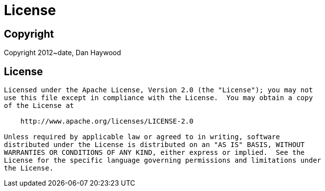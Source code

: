[[license]]
= License
:_basedir: ../
:_imagesdir: images/


== Copyright

Copyright 2012~date, Dan Haywood



== License

[source]
----
Licensed under the Apache License, Version 2.0 (the "License"); you may not
use this file except in compliance with the License.  You may obtain a copy
of the License at

    http://www.apache.org/licenses/LICENSE-2.0

Unless required by applicable law or agreed to in writing, software
distributed under the License is distributed on an "AS IS" BASIS, WITHOUT
WARRANTIES OR CONDITIONS OF ANY KIND, either express or implied.  See the
License for the specific language governing permissions and limitations under
the License.
----

